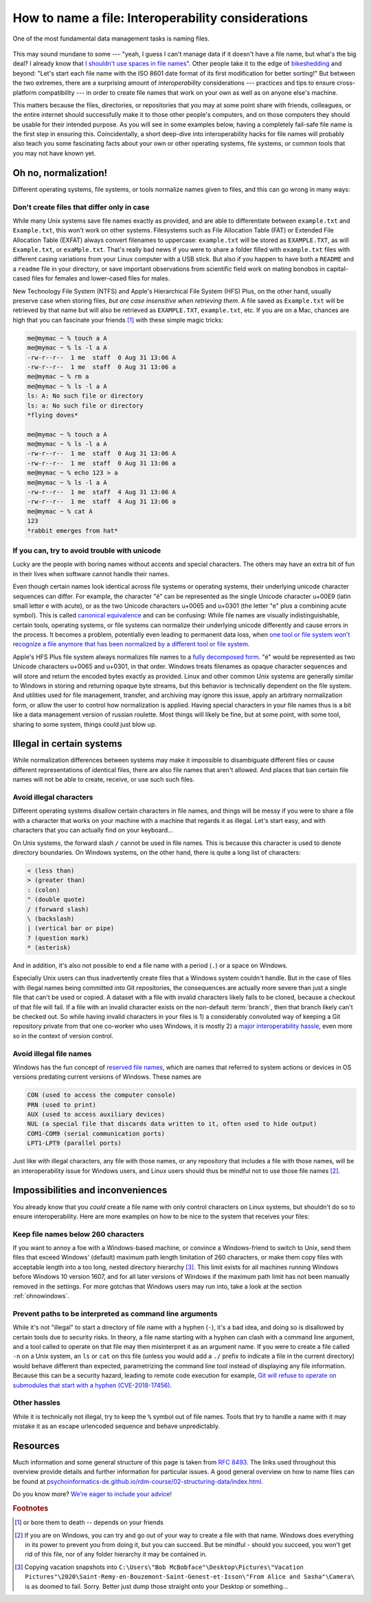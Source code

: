 .. _filenaming:

How to name a file: Interoperability considerations
---------------------------------------------------

One of the most fundamental data management tasks is naming files.

.. figure:: https://imgs.xkcd.com/comics/documents.png

This may sound mundane to some --- "yeah, I guess I can't manage data if it doesn't have a file name, but what's the big deal? I already know that `I shouldn't use spaces in file names <https://superuser.com/questions/29111/what-technical-reasons-exist-for-not-using-space-characters-in-file-names>`_".
Other people take it to the edge of `bikeshedding <https://en.wiktionary.org/wiki/bikeshedding>`_ and beyond: "Let's start each file name with the ISO 8601 date format of its first modification for better sorting!"
But between the two extremes, there are a surprising amount of *interoperability* considerations --- practices and tips to ensure cross-platform compatibility --- in order to create file names that work on your own as well as on anyone else's machine.

This matters because the files, directories, or repositories that you may at some point share with friends, colleagues, or the entire internet should successfully make it to those other people's computers, and on those computers they should be usable for their intended purpose.
As you will see in some examples below, having a completely fail-safe file name is the first step in ensuring this.
Coincidentally, a short deep-dive into interoperability hacks for file names will probably also teach you some fascinating facts about your own or other operating systems, file systems, or common tools that you may not have known yet.

Oh no, normalization!
^^^^^^^^^^^^^^^^^^^^^

Different operating systems, file systems, or tools normalize names given to files, and this can go wrong in many ways:

Don't create files that differ only in case
===========================================

While many Unix systems save file names exactly as provided, and are able to differentiate between ``example.txt`` and ``Example.txt``, this won't work on other systems.
Filesystems such as File Allocation Table (FAT) or Extended File Allocation Table (EXFAT) always convert filenames to uppercase: ``example.txt`` will be stored as ``EXAMPLE.TXT``, as will ``Example.txt``, or ``exaMple.txt``.
That's really bad news if you were to share a folder filled with ``example.txt`` files with different casing variations from your Linux computer with a USB stick.
But also if you happen to have both a ``README`` and a ``readme`` file in your directory, or save important observations from scientific field work on mating bonobos in capital-cased files for females and lower-cased files for males.

New Technology File System (NTFS) and Apple's Hierarchical File System (HFS) Plus, on the other hand, usually preserve case when storing files, *but are case insensitive when retrieving them*.
A file saved as ``Example.txt`` will be retrieved by that name but will also be  retrieved as ``EXAMPLE.TXT``, ``example.txt``, etc.
If you are on a Mac, chances are high that you can fascinate your friends [#f1]_ with these simple magic tricks:

.. code-block:: bash

	me@mymac ~ % touch a A
	me@mymac ~ % ls -l a A
	-rw-r--r--  1 me  staff  0 Aug 31 13:06 A
	-rw-r--r--  1 me  staff  0 Aug 31 13:06 a
	me@mymac ~ % rm a
	me@mymac ~ % ls -l a A
	ls: A: No such file or directory
	ls: a: No such file or directory
	*flying doves*

	me@mymac ~ % touch a A
	me@mymac ~ % ls -l a A
	-rw-r--r--  1 me  staff  0 Aug 31 13:06 A
	-rw-r--r--  1 me  staff  0 Aug 31 13:06 a
	me@mymac ~ % echo 123 > a
	me@mymac ~ % ls -l a A   
	-rw-r--r--  1 me  staff  4 Aug 31 13:06 A
	-rw-r--r--  1 me  staff  4 Aug 31 13:06 a
	me@mymac ~ % cat A
	123
	*rabbit emerges from hat*

If you can, try to avoid trouble with unicode
=============================================

Lucky are the people with boring names without accents and special characters.
The others may have an extra bit of fun in their lives when software cannot handle their names.

Even though certain names look identical across file systems or operating systems, their underlying unicode character sequences can differ.
For example, the character "é" can be represented as the single Unicode character u+00E9 (latin small letter e with acute), or as the two Unicode characters u+0065 and u+0301 (the letter "e" plus a combining acute symbol).
This is called `canonical equivalence <https://en.wikipedia.org/wiki/Unicode_equivalence>`_ and can be  confusing: While file names are visually indistinguishable, certain tools, operating systems, or file systems can normalize their underlying unicode differently and cause errors in the process.
It becomes a problem, potentially even leading to permanent data loss, when `one tool or file system won't recognize a file anymore that has been normalized by a different tool or file system <https://web.archive.org/web/20100109162824/http://forums.macosxhints.com/archive/index.php/t-99344.html>`_.

Apple's HFS Plus file system always normalizes file names to a `fully decomposed form <https://developer.apple.com/library/archive/technotes/tn/tn1150.html#UnicodeSubtleties>`_.
"é" would be represented as two Unicode characters u+0065 and u+0301, in that order.
Windows treats filenames as opaque character sequences and will store and return the encoded bytes exactly as provided.
Linux and other common Unix systems are generally similar to Windows in storing and returning opaque byte streams, but this behavior is technically dependent on the file system.
And utilities used for file management, transfer, and archiving may ignore this issue, apply an arbitrary normalization form, or allow the user to control how normalization is applied.
Having special characters in your file names thus is a bit like a data management version of russian roulette.
Most things will likely be fine, but at some point, with some tool, sharing to some system, things could just blow up.

Illegal in certain systems
^^^^^^^^^^^^^^^^^^^^^^^^^^

While normalization differences between systems may make it impossible to disambiguate different files or cause different representations of identical files, there are also file names that aren't allowed.
And places that ban certain file names will not be able to create, receive, or use such such files.

Avoid illegal characters
========================

Different operating systems disallow certain characters in file names, and things will be messy if you were to share a file with a character that works on your machine with a machine that regards it as illegal.
Let's start easy, and with characters that you can actually find on your keyboard...

On Unix systems, the forward slash ``/`` cannot be used in file names.
This is because this character is used to denote directory boundaries.
On Windows systems, on the other hand, there is quite a long list of characters:

.. code-block::

    < (less than)
    > (greater than)
    : (colon)
    " (double quote)
    / (forward slash)
    \ (backslash)
    | (vertical bar or pipe)
    ? (question mark)
    * (asterisk)

And in addition, it's also not possible to end a file name with a period (``.``) or a space on Windows.

Especially Unix users can thus inadvertently create files that a Windows system couldn't handle.
But in the case of files with illegal names being committed into Git repositories, the consequences are actually more severe than just a single file that can't be used or copied.
A dataset with a file with invalid characters likely fails to be cloned, because a checkout of that file will fail.
If a file with an invalid character exists on the non-default :term:`branch`, then that branch likely can't be checked out.
So while having invalid characters in your files is 1) a considerably convoluted way of keeping a Git repository private from that one co-worker who uses Windows, it is mostly 2) a `major interoperability hassle <https://dwheeler.com/essays/fixing-unix-linux-filenames.html>`_, even more so in the context of version control.


.. find-out-more:: What about file names with "invisible" characters?

	There are also illegal characters that you can't find on your keyboard: Control characters.
	Those are characters that do not represent written symbols, but cause particular actions on a system.
	The ASCII code `7 (bell) <https://en.wikipedia.org/wiki/Bell_character>`_, for example, can cause the device to emit a warning.
	On Unix systems, it's illegal to use the `0 (NUL) <https://en.wikipedia.org/wiki/Null_character>`_ control character in a file name.
	On Windows systems, it's also illegal to use any control character between ``0-31``.
	Relevant in the case that, you know, you wanted to have a file with non-printable characters.
	Why not, right?

Avoid illegal file names
========================

Windows has the fun concept of `reserved file names <https://learn.microsoft.com/en-us/windows/win32/fileio/naming-a-file#win32-file-namespaces>`_, which are names that referred to system actions or devices in OS versions predating current versions of Windows.
These names are

.. code-block::

	CON (used to access the computer console)
	PRN (used to print)
	AUX (used to access auxiliary devices)
	NUL (a special file that discards data written to it, often used to hide output)
	COM1-COM9 (serial communication ports)
	LPT1-LPT9 (parallel ports)

Just like with illegal characters, any file with those names, or any repository that includes a file with those names, will be an interoperability issue for Windows users, and Linux users should thus be mindful not to use those file names [#f2]_.


Impossibilities and inconveniences
^^^^^^^^^^^^^^^^^^^^^^^^^^^^^^^^^^

You already know that you *could* create a file name with only control characters on Linux systems, but shouldn't do so to ensure interoperability.
Here are more examples on how to be nice to the system that receives your files:

Keep file names below 260 characters
====================================

If you want to annoy a foe with a Windows-based machine, or convince a Windows-friend to switch to Unix, send them files that exceed Windows' (default) maximum path length limitation of 260 characters, or make them copy files with acceptable length into a too long, nested directory hierarchy [#f3]_.
This limit exists for all machines running Windows before Windows 10 version 1607, and for all later versions of Windows if the maximum path limit has not been manually removed in the settings.
For more gotchas that Windows users may run into, take a look at the section :ref:`ohnowindows`.

Prevent paths to be interpreted as command line arguments
=========================================================

While it's not "illegal" to start a directory of file name with a hyphen (``-``), it's a bad idea, and doing so is disallowed by certain tools due to security risks.
In theory, a file name starting with a hyphen can clash with a command line argument, and a tool called to operate on that file may then misinterpret it as an argument name.
If you were to create a file called ``-n`` on a Unix system, an ``ls`` or ``cat`` on this file (unless you would add a ``./`` prefix to indicate a file in the current directory) would behave different than expected, parametrizing the command line tool instead of displaying any file information.
Because this can be a security hazard, leading to remote code execution for example, `Git will refuse to operate on submodules that start with a hyphen (CVE-2018-17456) <https://www.exploit-db.com/exploits/45631>`_.

Other hassles
=============

While it is technically not illegal, try to keep the ``%`` symbol out of file names.
Tools that try to handle a name with it may mistake it as an escape urlencoded sequence and behave unpredictably.

Resources
^^^^^^^^^


Much information and some general structure of this page is taken from `RFC 8493 <https://datatracker.ietf.org/doc/html/rfc8493#section-6.1>`_.
The links used throughout this overview provide details and further information for particular issues.
A good general overview on how to name files can be found at `psychoinformatics-de.github.io/rdm-course/02-structuring-data/index.html <https://psychoinformatics-de.github.io/rdm-course/02-structuring-data/index.html>`_.

Do you know more? `We're eager to include your advice <https://github.com/datalad-handbook/book/issues/new>`_!

.. rubric:: Footnotes

.. [#f1] or bore them to death -- depends on your friends

.. [#f2] If you are on Windows, you can try and go out of your way to create a file with that name. Windows does everything in its power to prevent you from doing it, but you can succeed. But be mindful - should you succeed, you won't get rid of this file, nor of any folder hierarchy it may be contained in.

.. [#f3] Copying vacation snapshots into ``C:\Users\"Bob McBobface"\Desktop\Pictures\"Vacation Pictures"\2020\Saint-Remy-en-Bouzemont-Saint-Genest-et-Isson\"From Alice and Sasha"\Camera\`` is as doomed to fail. Sorry. Better just dump those straight onto your Desktop or something...
